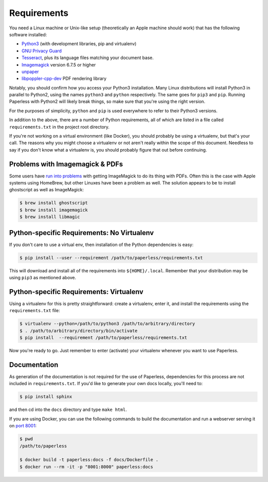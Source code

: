.. _requirements:

Requirements
============

You need a Linux machine or Unix-like setup (theoretically an Apple machine
should work) that has the following software installed:

* `Python3`_ (with development libraries, pip and virtualenv)
* `GNU Privacy Guard`_
* `Tesseract`_, plus its language files matching your document base.
* `Imagemagick`_ version 6.7.5 or higher
* `unpaper`_
* `libpoppler-cpp-dev`_ PDF rendering library

.. _Python3: https://python.org/
.. _GNU Privacy Guard: https://gnupg.org
.. _Tesseract: https://github.com/tesseract-ocr
.. _Imagemagick: http://imagemagick.org/
.. _unpaper: https://www.flameeyes.eu/projects/unpaper
.. _libpoppler-cpp-dev: https://poppler.freedesktop.org/

Notably, you should confirm how you access your Python3 installation.  Many
Linux distributions will install Python3 in parallel to Python2, using the
names ``python3`` and ``python`` respectively.  The same goes for ``pip3`` and
``pip``.  Running Paperless with Python2 will likely break things, so make sure
that you're using the right version.

For the purposes of simplicity, ``python`` and ``pip`` is used everywhere to
refer to their Python3 versions.

In addition to the above, there are a number of Python requirements, all of
which are listed in a file called ``requirements.txt`` in the project root
directory.

If you're not working on a virtual environment (like Docker), you
should probably be using a virtualenv, but that's your call.  The reasons why
you might choose a virtualenv or not aren't really within the scope of this
document.  Needless to say if you don't know what a virtualenv is, you should
probably figure that out before continuing.


.. _requirements-apple:

Problems with Imagemagick & PDFs
--------------------------------

Some users have `run into problems`_ with getting ImageMagick to do its thing
with PDFs.  Often this is the case with Apple systems using HomeBrew, but other
Linuxes have been a problem as well.  The solution appears to be to install
ghostscript as well as ImageMagick:

.. _run into problems: https://github.com/the-paperless-project/paperless/issues/25

.. code:: bash

    $ brew install ghostscript
    $ brew install imagemagick
    $ brew install libmagic


.. _requirements-baremetal:

Python-specific Requirements: No Virtualenv
-------------------------------------------

If you don't care to use a virtual env, then installation of the Python
dependencies is easy:

.. code:: bash

    $ pip install --user --requirement /path/to/paperless/requirements.txt

This will download and install all of the requirements into
``${HOME}/.local``.  Remember that your distribution may be using ``pip3`` as
mentioned above.


.. _requirements-virtualenv:

Python-specific Requirements: Virtualenv
----------------------------------------

Using a virtualenv for this is pretty straightforward: create a virtualenv,
enter it, and install the requirements using the ``requirements.txt`` file:

.. code:: bash

    $ virtualenv --python=/path/to/python3 /path/to/arbitrary/directory
    $ . /path/to/arbitrary/directory/bin/activate
    $ pip install  --requirement /path/to/paperless/requirements.txt

Now you're ready to go.  Just remember to enter (activate) your virtualenv
whenever you want to use Paperless.


.. _requirements-documentation:

Documentation
-------------

As generation of the documentation is not required for the use of Paperless,
dependencies for this process are not included in ``requirements.txt``.  If
you'd like to generate your own docs locally, you'll need to:

.. code:: bash

    $ pip install sphinx

and then cd into the ``docs`` directory and type ``make html``.

If you are using Docker, you can use the following commands to build the
documentation and run a webserver serving it on `port 8001`_:

.. code:: bash

    $ pwd
    /path/to/paperless

    $ docker build -t paperless:docs -f docs/Dockerfile .
    $ docker run --rm -it -p "8001:8000" paperless:docs

.. _port 8001: http://127.0.0.1:8001
